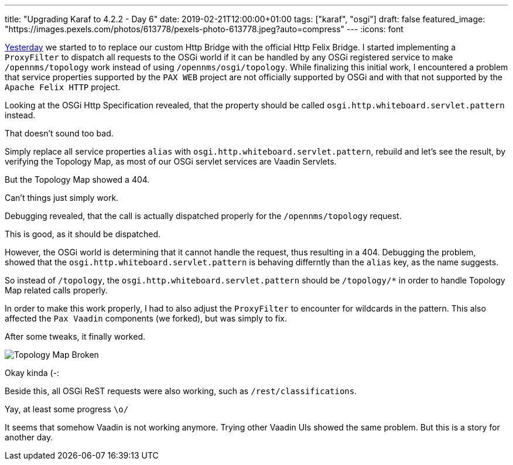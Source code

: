 ---
title: "Upgrading Karaf to 4.2.2 - Day 6"
date: 2019-02-21T12:00:00+01:00
tags: ["karaf", "osgi"]
draft: false
featured_image: "https://images.pexels.com/photos/613778/pexels-photo-613778.jpeg?auto=compress"
---
:icons: font

link:/posts/karaf-upgrade/4.2.2/day5[Yesterday] we started to to replace our custom Http Bridge with the official Http Felix Bridge.
I started implementing a `ProxyFilter` to dispatch all requests to the OSGi world if it can be handled by any OSGi registered service to make `/opennms/topology` work instead of using `/opennms/osgi/topology`. 
While finalizing this initial work, I encountered a problem that service properties supported by the `PAX WEB` project are not officially supported by OSGi and with that not supported by the `Apache Felix HTTP` project.

Looking at the OSGi Http Specification revealed, that the property should be called `osgi.http.whiteboard.servlet.pattern` instead.

That doesn't sound too bad.

Simply replace all service properties `alias` with `osgi.http.whiteboard.servlet.pattern`, rebuild and let's see the result, by verifying the Topology Map, as most of our OSGi servlet services are Vaadin Servlets.

But the Topology Map showed a 404. 

Can't things just simply work.

Debugging revealed, that the call is actually dispatched properly for the `/opennms/topology` request.

This is good, as it should be dispatched.

However, the OSGi world is determining that it cannot handle the request, thus resulting in a 404.
Debugging the problem, showed that the `osgi.http.whiteboard.servlet.pattern` is behaving differntly than the `alias` key, as the name suggests. 

So instead of `/topology`, the `osgi.http.whiteboard.servlet.pattern` should be `/topology/*` in order to handle Topology Map related calls properly. 

In order to make this work properly, I had to also adjust the `ProxyFilter` to encounter for wildcards in the pattern.
This also affected the `Pax Vaadin` components (we forked), but was simply to fix.

After some tweaks, it finally worked.

image::/posts/karaf-upgrade/4.2.2/vaadin-kinda-works.jpeg[Topology Map Broken]

Okay kinda (-:

Beside this, all OSGi ReST requests were also working, such as `/rest/classifications`.

Yay, at least some progress `\o/`

It seems that somehow Vaadin is not working anymore.
Trying other Vaadin UIs showed the same problem.
But this is a story for another day.
